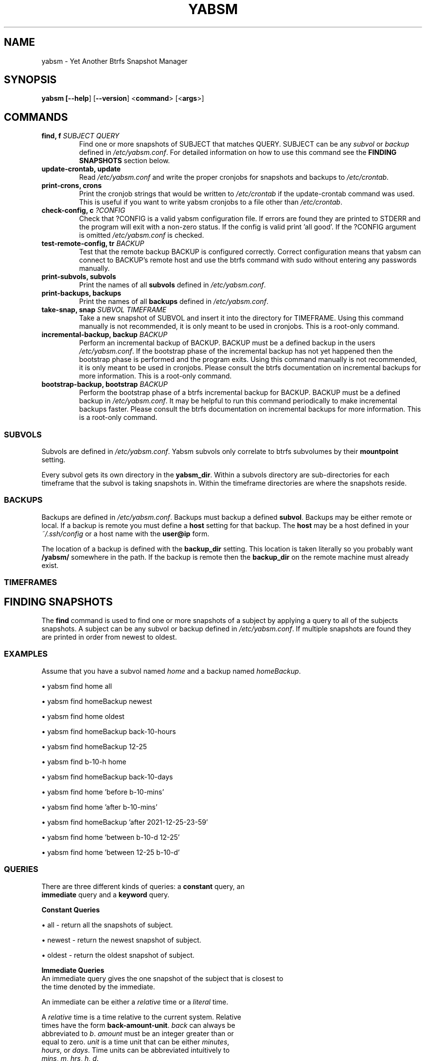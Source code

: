 .TH "YABSM" "1" "2021" "YABSM" "YABSM User Guide"
.SH "NAME"
yabsm \- Yet Another Btrfs Snapshot Manager
.SH "SYNOPSIS"
.B yabsm [\fB\-\-help\fR] [\fB\-\-version\fR]
<\fBcommand\fR> [<\fBargs\fR>]
.SH "COMMANDS"
.TP
.BR "find, f \fISUBJECT\fR \fIQUERY\fR"
Find one or more snapshots of SUBJECT that matches QUERY. SUBJECT can be any
\fIsubvol\fR or \fIbackup\fR defined in \fI/etc/yabsm.conf\fR. For detailed
information on how to use this command see the \fBFINDING SNAPSHOTS\fR section
below.
.TP
.BR "update\-crontab, update"
Read \fI/etc/yabsm.conf\fR and write the proper cronjobs for
snapshots and backups to \fI/etc/crontab\fR.
.TP
.BR "print\-crons, crons"
Print the cronjob strings that would be written to \fI/etc/crontab\fR
if the update\-crontab command was used. This is useful if you want to
write yabsm cronjobs to a file other than \fI/etc/crontab\fR.
.TP
.BR "check\-config, c \fI?CONFIG\fR"
Check that ?CONFIG is a valid yabsm configuration file. If errors are found they
are printed to STDERR and the program will exit with a non-zero status. If the
config is valid print 'all good'. If the ?CONFIG argument is omitted
\fI/etc/yabsm.conf\fR is checked.
.TP
.BR "test\-remote\-config, tr \fIBACKUP\fR"
Test that the remote backup BACKUP is configured correctly. Correct
configuration means that yabsm can connect to BACKUP's remote host and use the
btrfs command with sudo without entering any passwords manually.
.TP
.BR "print\-subvols, subvols"
Print the names of all \fBsubvols\fR defined in \fI/etc/yabsm.conf\fR.
.TP
.BR "print\-backups, backups"
Print the names of all \fBbackups\fR defined in \fI/etc/yabsm.conf\fR.
.TP
.BR "take\-snap, snap \fISUBVOL TIMEFRAME\fR"
Take a new snapshot of SUBVOL and insert it into the directory for
TIMEFRAME. Using this command manually is not recommended, it is only meant to
be used in cronjobs. This is a root-only command.
.TP
.BR "incremental\-backup, backup \fIBACKUP\fR"
Perform an incremental backup of BACKUP. BACKUP must be a defined backup in the
users \fI/etc/yabsm.conf\fR. If the bootstrap phase of the incremental backup
has not yet happened then the bootstrap phase is performed and the program
exits. Using this command manually is not recommended, it is only meant to
be used in cronjobs. Please consult the btrfs documentation on incremental 
backups for more information. This is a root-only command.
.TP
.BR "bootstrap\-backup, bootstrap \fIBACKUP\fR"
Perform the bootstrap phase of a btrfs incremental backup for BACKUP. BACKUP
must be a defined backup in \fI/etc/yabsm.conf\fR. It may be helpful to run this
command periodically to make incremental backups faster. Please consult the
btrfs documentation on incremental backups for more information. This is a
root-only command.
.SS "SUBVOLS"
Subvols are defined in \fI/etc/yabsm.conf\fR. Yabsm subvols only
correlate to btrfs subvolumes by their \fBmountpoint\fR setting.

Every subvol gets its own directory in the \fByabsm_dir\fR. Within a subvols
directory are sub-directories for each timeframe that the subvol is taking snapshots
in. Within the timeframe directories are where the snapshots reside.
.SS "BACKUPS"
Backups are defined in \fI/etc/yabsm.conf\fR. Backups must backup a defined \fBsubvol\fR.
Backups may be either remote or local. If a backup is remote you must define a \fBhost\fR
setting for that backup. The \fBhost\fR may be a host defined in your \fI~/.ssh/config\fR
or a host name with the \fBuser@ip\fR form.

The location of a backup is defined with the \fBbackup_dir\fR setting. This location is taken
literally so you probably want \fB/yabsm/\fR somewhere in the path. If the backup is remote then
the \fBbackup_dir\fR on the remote machine must already exist.
.SS "TIMEFRAMES"

.SH "FINDING SNAPSHOTS"
The \fBfind\fR command is used to find one or more snapshots of a subject by
applying a query to all of the subjects snapshots. A subject can be any subvol
or backup defined in \fI/etc/yabsm.conf\fR. If multiple snapshots are found they
are printed in order from newest to oldest.
.SS "EXAMPLES"

Assume that you have a subvol named \fIhome\fR and a backup named
\fIhomeBackup\fR.

\(bu yabsm find home all

\(bu yabsm find homeBackup newest

\(bu yabsm find home oldest

\(bu yabsm find homeBackup back-10-hours

\(bu yabsm find homeBackup 12-25

\(bu yabsm find b-10-h home

\(bu yabsm find homeBackup back-10-days

\(bu yabsm find home 'before b-10-mins'

\(bu yabsm find home 'after b-10-mins'

\(bu yabsm find homeBackup 'after 2021-12-25-23-59'

\(bu yabsm find home 'between b-10-d 12-25'

\(bu yabsm find home 'between 12-25 b-10-d'
.SS "QUERIES"
.nf
There are three different kinds of queries: a \fBconstant\fR query, an
\fBimmediate\fR query and a \fBkeyword\fR query.

\fBConstant Queries\fR

    \(bu all    - return all the snapshots of subject.
    
    \(bu newest - return the newest snapshot of subject.
    
    \(bu oldest - return the oldest snapshot of subject.

\fBImmediate Queries\fR
    An immediate query gives the one snapshot of the subject that is closest to
    the time denoted by the immediate.

    An immediate can be either a \fIrelative\fR time or a \fIliteral\fR time.

    A \fIrelative\fR time is a time relative to the current system. Relative
    times have the form \fBback-amount-unit\fR. \fIback\fR can always be
    abbreviated to \fIb\fR. \fIamount\fR must be an integer greater than or
    equal to zero. \fIunit\fR is a time unit that can be either \fIminutes\fR,
    \fIhours\fR, or \fIdays\fR. Time units can be abbreviated intuitively to
    \fImins\fR, \fIm\fR, \fIhrs\fR, \fIh\fR, \fId\fR.

    A \fIliteral\fR time comes in one of 5 forms:

        \(bu yr-mon-day-hr-min

        \(bu yr-mon-day

        \(bu mon-day

        \(bu mon-day-hr

        \(bu mon-day-hr-min

    The first form \fIyr-mon-day-hr-min\fR is the base form. All other forms are
    a shorthand of this form. The shorthand rules are simple. If the \fIyr\fR
    field is omitted then we assume the current year. If either the \fIhr\fR or
    \fImin\fR fields are omitted then they are inferred to be zero. So if the
    year is 2020 the \fIimmediate\fR time \fB12-25\fR is the same as
    \fB2020-12-25-0-0\fR.

\fBKeyword Queries\fR

    A \fIkeyword\fR query is a query that takes one or more \fIimmediate\fRs as
    arguments. There are three different kinds of \fIkeyword\fR queries. The
    terms delimited by \fB|\fR are equivalent.

        \(bu after   | aft | newer

        \(bu before  | bef | older

        \(bu between | bet

    An \fBafter\fR query takes one immediate argument and matches all snapshots
    taken after the time denoted by the immediate.
    
    A \fBbefore\fR query takes one immediate argument and matches all snapshots
    taken before the time denoted by the immediate.

    A \fBbetween\fR query takes two immediate arguments and matches all
    snapshots taken between (inclusive) the times denoted by the immediates. It
    does not matter what order you pass the two immediates.
.fi
.SH "REMOTE BACKUPS"
Yabsm does not directly deal with passwords, therefore you must set up your
machines to be able to connect via a passwordless public key, and create a
sudoers rule to allow the remote user to use the btrfs command without entering
a password. 

The remote \fBbackup_dir\fR must already exist.

To test that a remote backup has been configured correctly use the
\fItest-remote-config\fR command. If the remote backup is misconfigured
the output of this command should make it clear what the issue is.

Remote backups are performed via \fBssh(1)\fR. To be able to connect to a remote host
without entering a password you must set up passwordless public key authentication.

The btrfs command must be able to run with \fBsudo\fR on the remote machine
without entering a password. It is recommended to set up a \fBsudoers(5)\fR rule to
allow the user being signed in on the remote machine to use btrfs without
password authentication. For example, adding the following line to the remote
\fI/etc/sudoers\fR file will allow \fIuser\fR to use the btrfs program without
entering a password.
.nf

\fBuser	ALL=(ALL:ALL) NOPASSWD : /path/to/btrfs\fR
.fi
.SH "REPORTING BUGS"
Please report bugs at 
.UR https://github.com/NicholasBHubbard/yabsm/issues
.UE .
.SH "SEE ALSO"
yabsm.conf(5), ssh(1), sudoers(5), crontab(5)
.SH "AUTHOR"
Written by Nicholas Hubbard
.SH "LICENSE"
MIT
